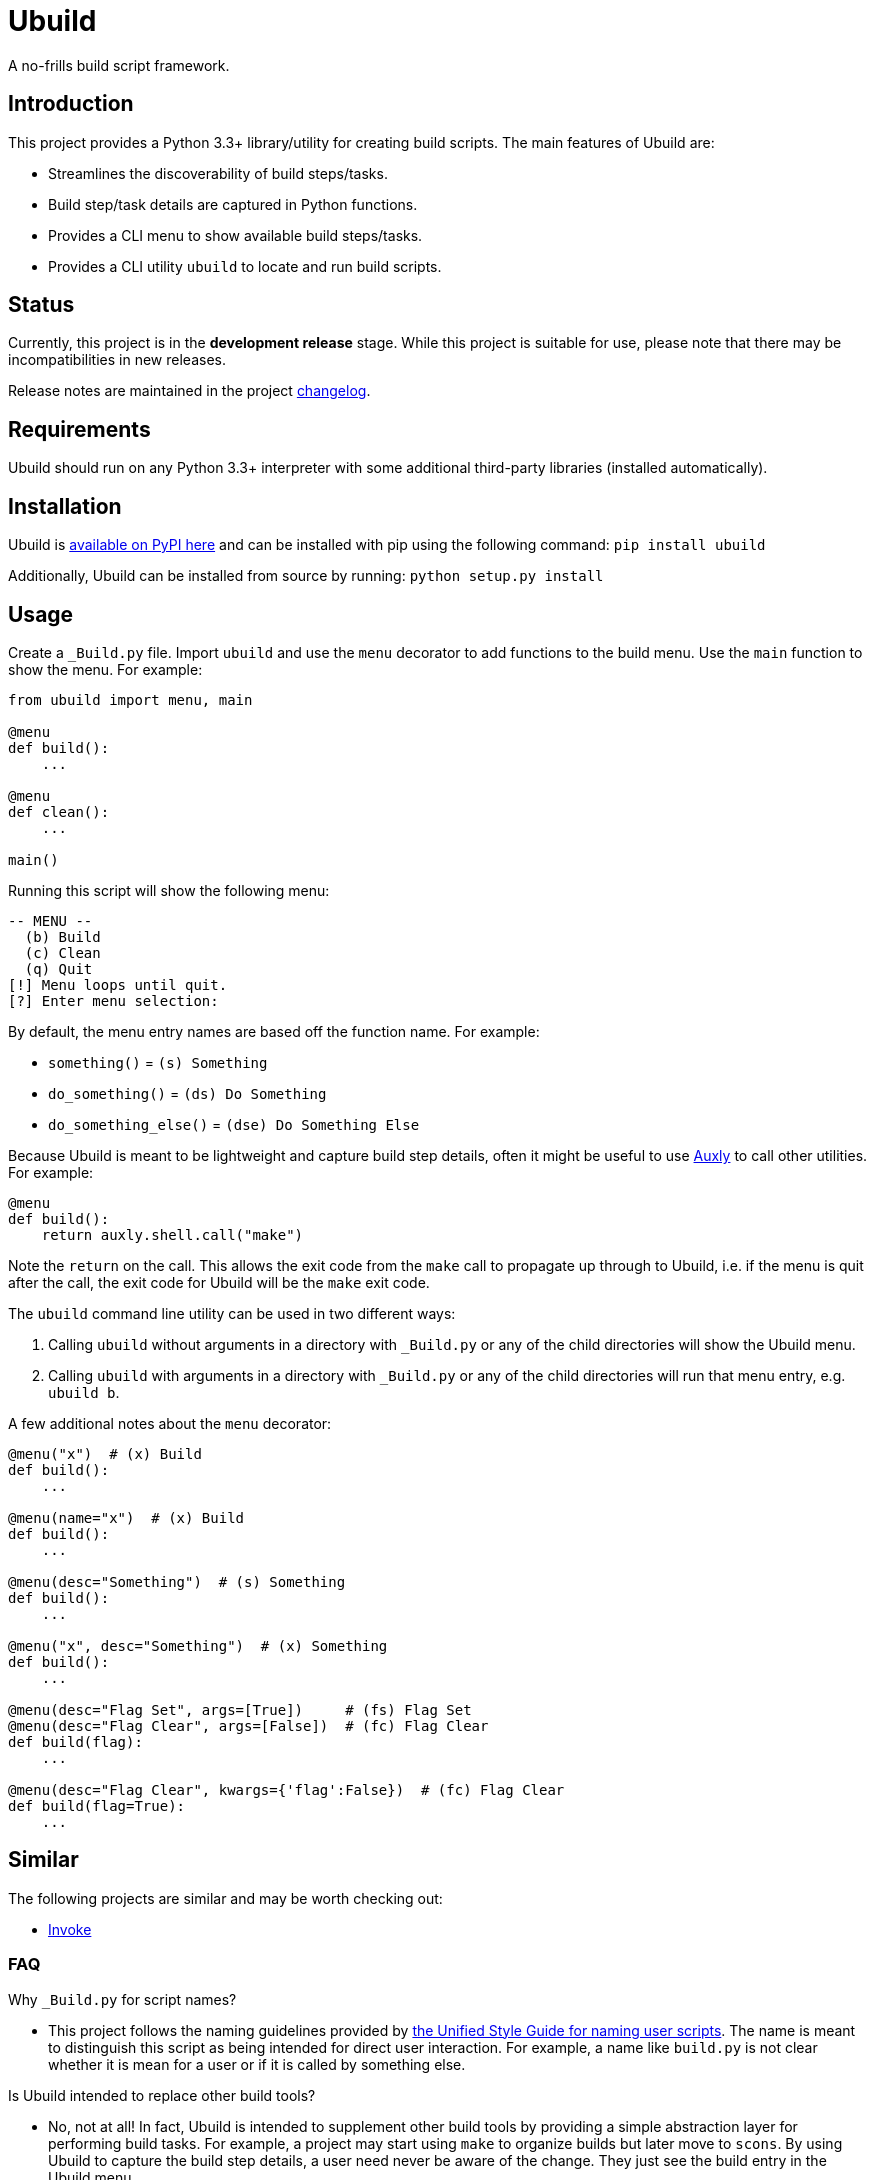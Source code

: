 = Ubuild

A no-frills build script framework.

== Introduction
This project provides a Python 3.3+ library/utility for creating build scripts. The main features of Ubuild are:

  - Streamlines the discoverability of build steps/tasks.
  - Build step/task details are captured in Python functions.
  - Provides a CLI menu to show available build steps/tasks.
  - Provides a CLI utility `ubuild` to locate and run build scripts.

== Status
Currently, this project is in the **development release** stage. While this project is suitable for use, please note that there may be incompatibilities in new releases.

Release notes are maintained in the project https://github.com/jeffrimko/Ubuild/blob/master/CHANGELOG.adoc[changelog].

== Requirements
Ubuild should run on any Python 3.3+ interpreter with some additional third-party libraries (installed automatically).

== Installation
Ubuild is https://pypi.python.org/pypi/ubuild[available on PyPI here] and can be installed with pip using the following command: `pip install ubuild`

Additionally, Ubuild can be installed from source by running: `python setup.py install`

== Usage
Create a `_Build.py` file. Import `ubuild` and use the `menu` decorator to add functions to the build menu. Use the `main` function to show the menu. For example:

[source,python]
--------
from ubuild import menu, main

@menu
def build():
    ...

@menu
def clean():
    ...

main()
--------

Running this script will show the following menu:

--------
-- MENU --
  (b) Build
  (c) Clean
  (q) Quit
[!] Menu loops until quit.
[?] Enter menu selection:
--------

By default, the menu entry names are based off the function name. For example:

  - `something()` = `(s) Something`
  - `do_something()` = `(ds) Do Something`
  - `do_something_else()` = `(dse) Do Something Else`

Because Ubuild is meant to be lightweight and capture build step details, often it might be useful to use https://github.com/jeffrimko/Auxly[Auxly] to call other utilities. For example:

[source, python]
--------
@menu
def build():
    return auxly.shell.call("make")
--------

Note the `return` on the call. This allows the exit code from the `make` call to propagate up through to Ubuild, i.e. if the menu is quit after the call, the exit code for Ubuild will be the `make` exit code.

The `ubuild` command line utility can be used in two different ways:

  . Calling `ubuild` without arguments in a directory with `_Build.py` or any of the child directories will show the Ubuild menu.
  . Calling `ubuild` with arguments in a directory with `_Build.py` or any of the child directories will run that menu entry, e.g. `ubuild b`.

A few additional notes about the `menu` decorator:

[source, python]
--------
@menu("x")  # (x) Build
def build():
    ...

@menu(name="x")  # (x) Build
def build():
    ...

@menu(desc="Something")  # (s) Something
def build():
    ...

@menu("x", desc="Something")  # (x) Something
def build():
    ...

@menu(desc="Flag Set", args=[True])     # (fs) Flag Set
@menu(desc="Flag Clear", args=[False])  # (fc) Flag Clear
def build(flag):
    ...

@menu(desc="Flag Clear", kwargs={'flag':False})  # (fc) Flag Clear
def build(flag=True):
    ...
--------

== Similar
The following projects are similar and may be worth checking out:

  - https://github.com/pyinvoke/invoke/[Invoke]

=== FAQ
Why `_Build.py` for script names?

  - This project follows the naming guidelines provided by https://github.com/jeffrimko/UnifiedStyleGuide/blob/master/doc/special_files/main.adoc#8-user-scripts[the Unified Style Guide for naming user scripts]. The name is meant to distinguish this script as being intended for direct user interaction. For example, a name like `build.py` is not clear whether it is mean for a user or if it is called by something else.

Is Ubuild intended to replace other build tools?

  - No, not at all! In fact, Ubuild is intended to supplement other build tools by providing a simple abstraction layer for performing build tasks. For example, a project may start using `make` to organize builds but later move to `scons`. By using Ubuild to capture the build step details, a user need never be aware of the change. They just see the build entry in the Ubuild menu.
